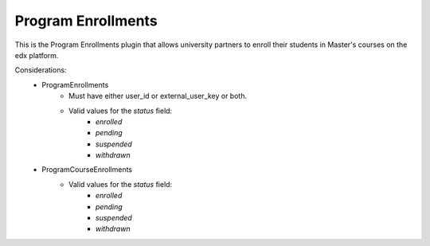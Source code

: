 Program Enrollments
======================

This is the Program Enrollments plugin that allows university partners to
enroll their students in Master's courses on the edx platform. 

.. image:: doc_images/pe_uml.png

Considerations:
    - ProgramEnrollments
        - Must have either user_id or external_user_key or both.
        -  Valid values for the `status` field:
            - `enrolled`
            - `pending`
            - `suspended`
            - `withdrawn`
    - ProgramCourseEnrollments
        -  Valid values for the `status` field:
            - `enrolled`
            - `pending`
            - `suspended`
            - `withdrawn`